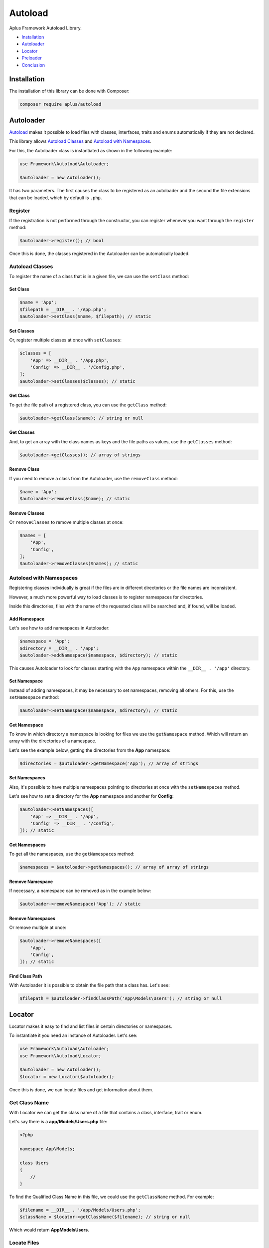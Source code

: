 Autoload
========

.. image:: image.png
    :alt: Aplus Framework Autoload Library

Aplus Framework Autoload Library.

- `Installation`_
- `Autoloader`_
- `Locator`_
- `Preloader`_
- `Conclusion`_

Installation
------------

The installation of this library can be done with Composer:

.. code-block::

    composer require aplus/autoload

Autoloader
----------

`Autoload <https://www.php.net/manual/en/language.oop5.autoload.php>`_
makes it possible to load files with classes, interfaces, traits and
enums automatically if they are not declared.

This library allows `Autoload Classes`_ and `Autoload with Namespaces`_.

For this, the Autoloader class is instantiated as shown in the following example:

.. code-block:: php

    use Framework\Autoload\Autoloader;

    $autoloader = new Autoloader();

It has two parameters. The first causes the class to be registered as an autoloader
and the second the file extensions that can be loaded, which by default is ``.php``.

Register
########

If the registration is not performed through the constructor, you can register
whenever you want through the ``register`` method:

.. code-block:: php

    $autoloader->register(); // bool

Once this is done, the classes registered in the Autoloader can be automatically
loaded.

Autoload Classes
################

To register the name of a class that is in a given file, we can use the
``setClass`` method:

Set Class
*********

.. code-block:: php

    $name = 'App';
    $filepath = __DIR__ . '/App.php';
    $autoloader->setClass($name, $filepath); // static

Set Classes
***********

Or, register multiple classes at once with ``setClasses``:

.. code-block:: php

    $classes = [
        'App' => __DIR__ . '/App.php',
        'Config' => __DIR__ . '/Config.php',
    ];
    $autoloader->setClasses($classes); // static

Get Class
*********

To get the file path of a registered class, you can use the ``getClass`` method:

.. code-block:: php

    $autoloader->getClass($name); // string or null

Get Classes
***********

And, to get an array with the class names as keys and the file paths as values,
use the ``getClasses`` method:

.. code-block:: php

    $autoloader->getClasses(); // array of strings

Remove Class
************

If you need to remove a class from the Autoloader, use the ``removeClass`` method:

.. code-block:: php

    $name = 'App';
    $autoloader->removeClass($name); // static

Remove Classes
**************

Or ``removeClasses`` to remove multiple classes at once:

.. code-block:: php

    $names = [
        'App',
        'Config',
    ];
    $autoloader->removeClasses($names); // static

Autoload with Namespaces
########################

Registering classes individually is great if the files are in different
directories or the file names are inconsistent.

However, a much more powerful way to load classes is to register namespaces
for directories.

Inside this directories, files with the name of the requested class will be
searched and, if found, will be loaded.

Add Namespace
*************

Let's see how to add namespaces in Autoloader:

.. code-block:: php

    $namespace = 'App';
    $directory = __DIR__ . '/app';
    $autoloader->addNamespace($namespace, $directory); // static

This causes Autoloader to look for classes starting with the ``App`` namespace
within the ``__DIR__ . '/app'`` directory.

Set Namespace
*************

Instead of adding namespaces, it may be necessary to set namespaces, removing
all others. For this, use the ``setNamespace`` method:

.. code-block:: php

    $autoloader->setNamespace($namespace, $directory); // static

Get Namespace
*************

To know in which directory a namespace is looking for files we use the
``getNamespace`` method. Which will return an array with the directories of a
namespace.

Let's see the example below, getting the directories from the **App** namespace:

.. code-block:: php

    $directories = $autoloader->getNamespace('App'); // array of strings

Set Namespaces
**************

Also, it's possible to have multiple namespaces pointing to directories at once
with the ``setNamespaces`` method.

Let's see how to set a directory for the **App** namespace and another for
**Config**:

.. code-block:: php

    $autoloader->setNamespaces([
        'App' => __DIR__ . '/app',
        'Config' => __DIR__ . '/config',
    ]); // static

Get Namespaces
**************

To get all the namespaces, use the ``getNamespaces`` method:

.. code-block:: php

    $namespaces = $autoloader->getNamespaces(); // array of array of strings

Remove Namespace
****************

If necessary, a namespace can be removed as in the example below:

.. code-block:: php

    $autoloader->removeNamespace('App'); // static

Remove Namespaces
*****************

Or remove multiple at once:

.. code-block:: php

    $autoloader->removeNamespaces([
        'App',
        'Config',
    ]); // static

Find Class Path
***************

With Autoloader it is possible to obtain the file path that a class has.
Let's see:

.. code-block:: php

    $filepath = $autoloader->findClassPath('App\Models\Users'); // string or null

Locator
-------

Locator makes it easy to find and list files in certain directories or namespaces.

To instantiate it you need an instance of Autoloader. Let's see:

.. code-block:: php

    use Framework\Autoload\Autoloader;
    use Framework\Autoload\Locator;

    $autoloader = new Autoloader();
    $locator = new Locator($autoloader);

Once this is done, we can locate files and get information about them.

Get Class Name
##############

With Locator we can get the class name of a file that contains a class,
interface, trait or enum.

Let's say there is a **app/Models/Users.php** file:

.. code-block:: php

    <?php

    namespace App\Models;

    class Users
    {
        //
    }

To find the Qualified Class Name in this file, we could use the ``getClassName``
method. For example:

.. code-block:: php

    $filename = __DIR__ . '/app/Models/Users.php';
    $className = $locator->getClassName($filename); // string or null

Which would return **App\Models\Users**.

Locate Files
############

In Locator, there are similar methods, but with slightly different features.

You can get a namespaced path, find files within namespaces, files within
subdirectories within namespaces, and files everywhere.

Get Namespaced Filepath
***********************

Get the first filename found in namespaces with the ``getNamespacedFilepath`` method:

.. code-block:: php

    $file = 'Tests/Foo';
    $filepath = $locator->getNamespacedFilepath($file, '.php'); // string or null

Find Files
**********

To find all files with the same name within all namespaces we can use the
``findFiles`` method:

.. code-block:: php

    $file = 'Foo';
    $files = $locator->findFiles($filename, '.php'); // array of strings

Get Files
*********

To get a list of all files within a subdirectory within namespaces we can use the
``getFiles`` method:

.. code-block:: php

    $subDirectory = 'tests';
    $files = $locator->getFiles($subDirectory, '.php'); // array of strings

List Files
**********

To list absolutely all the files inside a directory, we can use the
``listFiles`` method:

.. code-block:: php

    $directory = 'tests';
    $files = $locator->listFiles($directory); // array of strings or null

Preloader
---------

`Preloading <https://www.php.net/manual/en/opcache.preloading.php>`_ makes it
possible to load classes into memory, as if they were part of the PHP core. 
Once loaded, they will be available on all requests.

To load the Aplus Framework class files, just use the file with the Preloader
class and call the ``load`` method.

To load the Aplus Framework class files, create a file like **preload.php**:


.. code-block:: php

    <?php

    require __DIR__ . '/vendor/aplus/autoload/src/Preloader.php';

    use Framework\Autoload\Preloader;

    $preloader = new Preloader();
    $preloader->load(); // array of strings

Then, edit the PHP-FPM **php.ini** file by setting the preload file path and,
if necessary, the user:

.. code-block:: ini

    opcache.preload = /path/to/preload.php
    opcache.preload_user = www-data

Autoloader Instance
###################

It is possible to pass an Autoloader instance into the Preloader constructor.

By doing this, all classes set directly or through namespaces will be included
for loading.

That way you can add classes that don't belong to the Framework.

.. code-block:: php

    use Framework\Autoload\Autoloader;
    use Framework\Autoload\Preloader;

    $autoloader = new Autoloader();
    $autoloader->addNamespace('Foo', __DIR__ . '/foo'); // static

    $preloader = new Preloader($autoloader);
    $preloader->load(); // array of strings

Packages
########

The packages directory is defined by default in the Preloader class's constructor.

The default directory is: ``__DIR__ . '/../../'``. Which is compatible with the
structure created by Composer.

Packages Directory
******************

If necessary, you can set a different path to the parent directory of the
framework packages:

.. code-block:: php

    $packagesDir = __DIR__ . '/aplus';
    $preloader = new Preloader($autoloader, $packagesDir);

Get Packages Dir
****************

To get the current packages directory use ``getPackagesDir``:

.. code-block:: php

    $packagesDir = $preloader->getPackagesDir(); // string

Set Packages Dir
****************

Preloader can be instantiated without a packages directory.

To do so, set ``packagesDir`` to ``null`` which will prevent Framework packages
from being loaded.

.. code-block:: php

    $preloader = new Preloader(packagesDir: null);

The packages directory can be set after the construction of the object with
the method ``setPackagesDir``...

.. code-block:: php

    $directory = __DIR__ . '/aplus';
    $preloader->setPackagesDir($directory); // static

With Packages
*************

If the construction is carried out without the packages directory, it will be
necessary to define that the packages must be loaded with the `withPackages`` method:

.. code-block:: php

    $preloader->setPackagesDir($directory)->withPackages()->load();

With Dev Packages
*****************

To load development packages, such as **Coding Standard** and **Testing**,
use the ``withDevPackages`` method:

.. code-block:: php

    $preloader->withDevPackages()->load();

Preload Files
#############

Preloader can list only framework files to load or list all files.

List Packages Files
*******************

To list only Aplus Framework package files, use the ``listPackagesFiles`` method:

.. code-block:: php

    $files = $preloader->listPackagesFiles(); // array of strings

List Files
**********

To list all the files that will be loaded, use the ``listFiles`` method:

.. code-block:: php

    $files = $preloader->listFiles(); // array of strings

Load
####

To load files into OPCache Preloading, just call the ``load`` method.

.. code-block:: php

    $files = $preloader->load(); // array of strings

It will load all files from `List Files`_ into memory.

Declarations
############

Through Preloader it is possible to obtain which classes, interfaces and traits
are declared.

Get All Declarations
********************

To get all declarations, use ``getAllDeclaration``:

.. code-block:: php

    $allDeclarations = $preloader::getAllDeclarations(); // array of strings

Get Declarations
****************

To get only Aplus Framework declarations, use the method
``getDeclarations`:

.. code-block:: php

    $declarations = $preloader::getDeclarations(); // array of strings

Conclusion
----------

Aplus Autoload Library is an easy-to-use tool for, beginners and experienced, PHP developers. 
It is perfect for autoload, locate files and optimize performance with preload. 
The more you use it, the more you will learn.

.. note::
    Did you find something wrong? 
    Be sure to let us know about it with an
    `issue <https://gitlab.com/aplus-framework/libraries/autoload/issues>`_. 
    Thank you!
